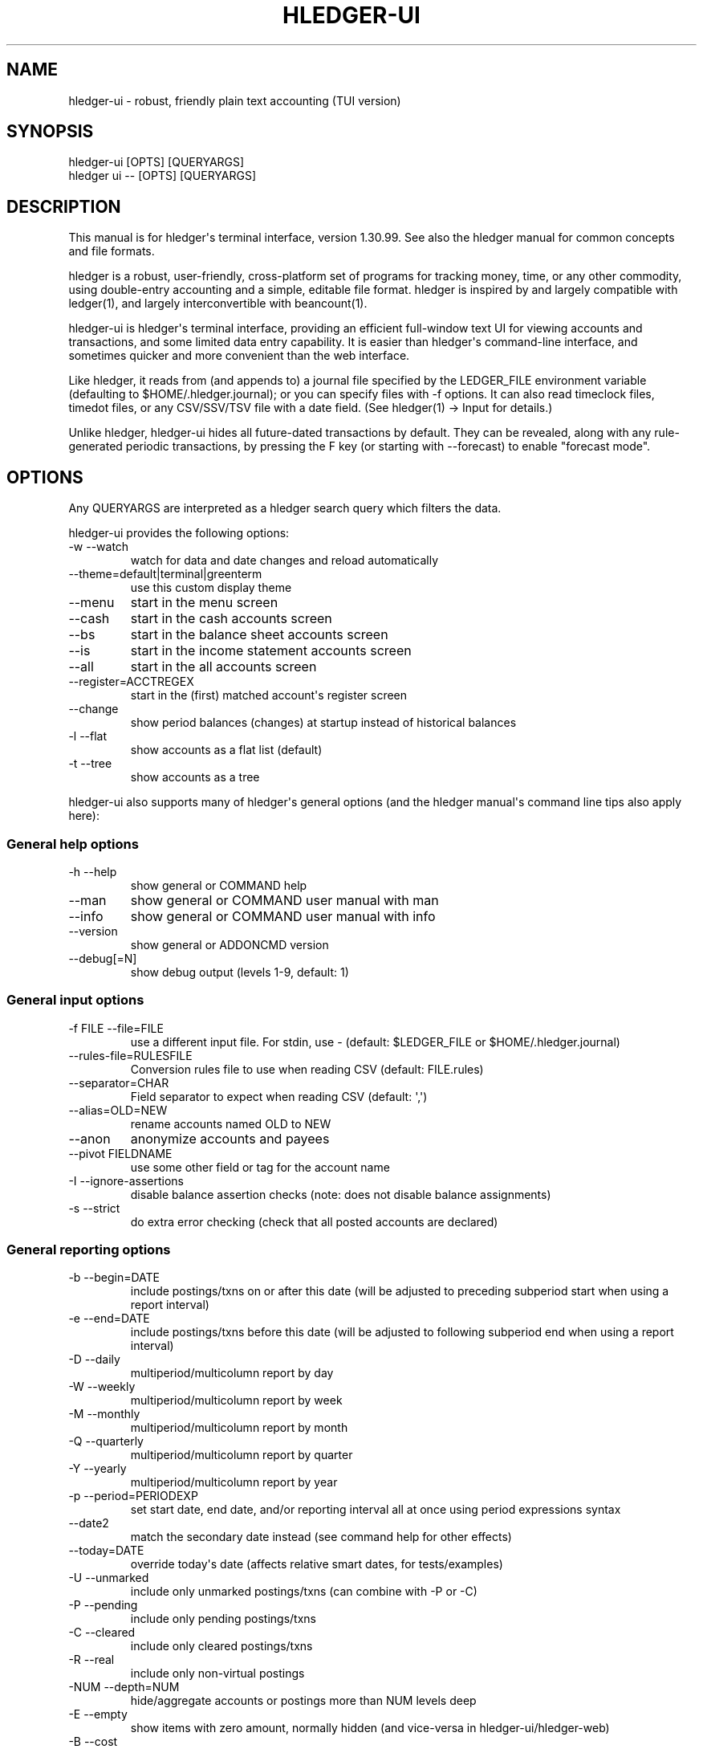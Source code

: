 
.TH "HLEDGER-UI" "1" "June 2023" "hledger-ui-1.30.99 " "hledger User Manuals"



.SH NAME
.PP
hledger-ui - robust, friendly plain text accounting (TUI version)
.SH SYNOPSIS
.PP
\f[V]hledger-ui    [OPTS] [QUERYARGS]\f[R]
.PD 0
.P
.PD
\f[V]hledger ui -- [OPTS] [QUERYARGS]\f[R]
.SH DESCRIPTION
.PP
This manual is for hledger\[aq]s terminal interface, version 1.30.99.
See also the hledger manual for common concepts and file formats.
.PP
hledger is a robust, user-friendly, cross-platform set of programs for
tracking money, time, or any other commodity, using double-entry
accounting and a simple, editable file format.
hledger is inspired by and largely compatible with ledger(1), and
largely interconvertible with beancount(1).
.PP
hledger-ui is hledger\[aq]s terminal interface, providing an efficient
full-window text UI for viewing accounts and transactions, and some
limited data entry capability.
It is easier than hledger\[aq]s command-line interface, and sometimes
quicker and more convenient than the web interface.
.PP
Like hledger, it reads from (and appends to) a journal file specified by
the \f[V]LEDGER_FILE\f[R] environment variable (defaulting to
\f[V]$HOME/.hledger.journal\f[R]); or you can specify files with
\f[V]-f\f[R] options.
It can also read timeclock files, timedot files, or any CSV/SSV/TSV file
with a date field.
(See hledger(1) -> Input for details.)
.PP
Unlike hledger, hledger-ui hides all future-dated transactions by
default.
They can be revealed, along with any rule-generated periodic
transactions, by pressing the F key (or starting with --forecast) to
enable \[dq]forecast mode\[dq].
.SH OPTIONS
.PP
Any QUERYARGS are interpreted as a hledger search query which filters
the data.
.PP
hledger-ui provides the following options:
.TP
\f[V]-w --watch\f[R]
watch for data and date changes and reload automatically
.TP
\f[V]--theme=default|terminal|greenterm\f[R]
use this custom display theme
.TP
\f[V]--menu\f[R]
start in the menu screen
.TP
\f[V]--cash\f[R]
start in the cash accounts screen
.TP
\f[V]--bs\f[R]
start in the balance sheet accounts screen
.TP
\f[V]--is\f[R]
start in the income statement accounts screen
.TP
\f[V]--all\f[R]
start in the all accounts screen
.TP
\f[V]--register=ACCTREGEX\f[R]
start in the (first) matched account\[aq]s register screen
.TP
\f[V]--change\f[R]
show period balances (changes) at startup instead of historical balances
.TP
\f[V]-l --flat\f[R]
show accounts as a flat list (default)
.TP
\f[V]-t --tree\f[R]
show accounts as a tree
.PP
hledger-ui also supports many of hledger\[aq]s general options (and the
hledger manual\[aq]s command line tips also apply here):
.SS General help options
.TP
\f[V]-h --help\f[R]
show general or COMMAND help
.TP
\f[V]--man\f[R]
show general or COMMAND user manual with man
.TP
\f[V]--info\f[R]
show general or COMMAND user manual with info
.TP
\f[V]--version\f[R]
show general or ADDONCMD version
.TP
\f[V]--debug[=N]\f[R]
show debug output (levels 1-9, default: 1)
.SS General input options
.TP
\f[V]-f FILE --file=FILE\f[R]
use a different input file.
For stdin, use - (default: \f[V]$LEDGER_FILE\f[R] or
\f[V]$HOME/.hledger.journal\f[R])
.TP
\f[V]--rules-file=RULESFILE\f[R]
Conversion rules file to use when reading CSV (default: FILE.rules)
.TP
\f[V]--separator=CHAR\f[R]
Field separator to expect when reading CSV (default: \[aq],\[aq])
.TP
\f[V]--alias=OLD=NEW\f[R]
rename accounts named OLD to NEW
.TP
\f[V]--anon\f[R]
anonymize accounts and payees
.TP
\f[V]--pivot FIELDNAME\f[R]
use some other field or tag for the account name
.TP
\f[V]-I --ignore-assertions\f[R]
disable balance assertion checks (note: does not disable balance
assignments)
.TP
\f[V]-s --strict\f[R]
do extra error checking (check that all posted accounts are declared)
.SS General reporting options
.TP
\f[V]-b --begin=DATE\f[R]
include postings/txns on or after this date (will be adjusted to
preceding subperiod start when using a report interval)
.TP
\f[V]-e --end=DATE\f[R]
include postings/txns before this date (will be adjusted to following
subperiod end when using a report interval)
.TP
\f[V]-D --daily\f[R]
multiperiod/multicolumn report by day
.TP
\f[V]-W --weekly\f[R]
multiperiod/multicolumn report by week
.TP
\f[V]-M --monthly\f[R]
multiperiod/multicolumn report by month
.TP
\f[V]-Q --quarterly\f[R]
multiperiod/multicolumn report by quarter
.TP
\f[V]-Y --yearly\f[R]
multiperiod/multicolumn report by year
.TP
\f[V]-p --period=PERIODEXP\f[R]
set start date, end date, and/or reporting interval all at once using
period expressions syntax
.TP
\f[V]--date2\f[R]
match the secondary date instead (see command help for other effects)
.TP
\f[V]--today=DATE\f[R]
override today\[aq]s date (affects relative smart dates, for
tests/examples)
.TP
\f[V]-U --unmarked\f[R]
include only unmarked postings/txns (can combine with -P or -C)
.TP
\f[V]-P --pending\f[R]
include only pending postings/txns
.TP
\f[V]-C --cleared\f[R]
include only cleared postings/txns
.TP
\f[V]-R --real\f[R]
include only non-virtual postings
.TP
\f[V]-NUM --depth=NUM\f[R]
hide/aggregate accounts or postings more than NUM levels deep
.TP
\f[V]-E --empty\f[R]
show items with zero amount, normally hidden (and vice-versa in
hledger-ui/hledger-web)
.TP
\f[V]-B --cost\f[R]
convert amounts to their cost/selling amount at transaction time
.TP
\f[V]-V --market\f[R]
convert amounts to their market value in default valuation commodities
.TP
\f[V]-X --exchange=COMM\f[R]
convert amounts to their market value in commodity COMM
.TP
\f[V]--value\f[R]
convert amounts to cost or market value, more flexibly than -B/-V/-X
.TP
\f[V]--infer-equity\f[R]
infer conversion equity postings from costs
.TP
\f[V]--infer-costs\f[R]
infer costs from conversion equity postings
.TP
\f[V]--infer-market-prices\f[R]
use costs as additional market prices, as if they were P directives
.TP
\f[V]--forecast\f[R]
generate transactions from periodic rules,
between the latest recorded txn and 6 months from today,
or during the specified PERIOD (= is required).
Auto posting rules will be applied to these transactions as well.
Also, in hledger-ui make future-dated transactions visible.
.TP
\f[V]--auto\f[R]
generate extra postings by applying auto posting rules to all txns (not
just forecast txns)
.TP
\f[V]--verbose-tags\f[R]
add visible tags indicating transactions or postings which have been
generated/modified
.TP
\f[V]--commodity-style\f[R]
Override the commodity style in the output for the specified commodity.
For example \[aq]EUR1.000,00\[aq].
.TP
\f[V]--color=WHEN (or --colour=WHEN)\f[R]
Should color-supporting commands use ANSI color codes in text output.
\[aq]auto\[aq] (default): whenever stdout seems to be a color-supporting
terminal.
\[aq]always\[aq] or \[aq]yes\[aq]: always, useful eg when piping output
into \[aq]less -R\[aq].
\[aq]never\[aq] or \[aq]no\[aq]: never.
A NO_COLOR environment variable overrides this.
.TP
\f[V]--pretty[=WHEN]\f[R]
Show prettier output, e.g.
using unicode box-drawing characters.
Accepts \[aq]yes\[aq] (the default) or \[aq]no\[aq] (\[aq]y\[aq],
\[aq]n\[aq], \[aq]always\[aq], \[aq]never\[aq] also work).
If you provide an argument you must use \[aq]=\[aq], e.g.
\[aq]--pretty=yes\[aq].
.PP
When a reporting option appears more than once in the command line, the
last one takes precedence.
.PP
Some reporting options can also be written as query arguments.
.SH MOUSE
.PP
In most modern terminals, you can navigate through the screens with a
mouse or touchpad:
.IP \[bu] 2
Use mouse wheel or trackpad to scroll up and down
.IP \[bu] 2
Click on list items to go deeper
.IP \[bu] 2
Click on the left margin (column 0) to go back.
.SH KEYS
.PP
Keyboard gives more control.
.PP
\f[V]?\f[R] shows a help dialog listing all keys.
(Some of these also appear in the quick help at the bottom of each
screen.)
Press \f[V]?\f[R] again (or \f[V]ESCAPE\f[R], or \f[V]LEFT\f[R], or
\f[V]q\f[R]) to close it.
The following keys work on most screens:
.PP
The cursor keys navigate: \f[V]RIGHT\f[R] or \f[V]ENTER\f[R] goes
deeper, \f[V]LEFT\f[R] returns to the previous screen,
\f[V]UP\f[R]/\f[V]DOWN\f[R]/\f[V]PGUP\f[R]/\f[V]PGDN\f[R]/\f[V]HOME\f[R]/\f[V]END\f[R]
move up and down through lists.
Emacs-style
(\f[V]CTRL-p\f[R]/\f[V]CTRL-n\f[R]/\f[V]CTRL-f\f[R]/\f[V]CTRL-b\f[R])
and VI-style (\f[V]k\f[R],\f[V]j\f[R],\f[V]l\f[R],\f[V]h\f[R]) movement
keys are also supported.
A tip: movement speed is limited by your keyboard repeat rate, to move
faster you may want to adjust it.
(If you\[aq]re on a mac, the karabiner app is one way to do that.)
.PP
With shift pressed, the cursor keys adjust the report period, limiting
the transactions to be shown (by default, all are shown).
\f[V]SHIFT-DOWN/UP\f[R] steps downward and upward through these standard
report period durations: year, quarter, month, week, day.
Then, \f[V]SHIFT-LEFT/RIGHT\f[R] moves to the previous/next period.
\f[V]T\f[R] sets the report period to today.
With the \f[V]-w/--watch\f[R] option, when viewing a \[dq]current\[dq]
period (the current day, week, month, quarter, or year), the period will
move automatically to track the current date.
To set a non-standard period, you can use \f[V]/\f[R] and a
\f[V]date:\f[R] query.
.PP
(Mac users: SHIFT-DOWN/UP keys do not work by default in Terminal, as of
MacOS Monterey.
You can configure them as follows: open Terminal, press CMD-comma to
open preferences, click Profiles, select your current terminal profile
on the left, click Keyboard on the right, click + and add this for
Shift-Down: \f[V]\[rs]033[1;2B\f[R], click + and add this for Shift-Up:
\f[V]\[rs]033[1;2A\f[R].
Press the Escape key to enter the \f[V]\[rs]033\f[R] part, you can\[aq]t
type it directly.)
.PP
\f[V]/\f[R] lets you set a general filter query limiting the data shown,
using the same query terms as in hledger and hledger-web.
While editing the query, you can use CTRL-a/e/d/k, BS, cursor keys;
press \f[V]ENTER\f[R] to set it, or \f[V]ESCAPE\f[R]to cancel.
There are also keys for quickly adjusting some common filters like
account depth and transaction status (see below).
\f[V]BACKSPACE\f[R] or \f[V]DELETE\f[R] removes all filters, showing all
transactions.
.PP
As mentioned above, by default hledger-ui hides future transactions -
both ordinary transactions recorded in the journal, and periodic
transactions generated by rule.
\f[V]F\f[R] toggles forecast mode, in which future/forecasted
transactions are shown.
.PP
\f[V]ESCAPE\f[R] resets the UI state and jumps back to the top screen,
restoring the app\[aq]s initial state at startup.
Or, it cancels minibuffer data entry or the help dialog.
.PP
\f[V]CTRL-l\f[R] redraws the screen and centers the selection if
possible (selections near the top won\[aq]t be centered, since we
don\[aq]t scroll above the top).
.PP
\f[V]g\f[R] reloads from the data file(s) and updates the current screen
and any previous screens.
(With large files, this could cause a noticeable pause.)
.PP
\f[V]I\f[R] toggles balance assertion checking.
Disabling balance assertions temporarily can be useful for
troubleshooting.
.PP
\f[V]a\f[R] runs command-line hledger\[aq]s add command, and reloads the
updated file.
This allows some basic data entry.
.PP
\f[V]A\f[R] is like \f[V]a\f[R], but runs the hledger-iadd tool, which
provides a terminal interface.
This key will be available if \f[V]hledger-iadd\f[R] is installed in
$path.
.PP
\f[V]E\f[R] runs $HLEDGER_UI_EDITOR, or $EDITOR, or a default
(\f[V]emacsclient -a \[dq]\[dq] -nw\f[R]) on the journal file.
With some editors (emacs, vi), the cursor will be positioned at the
current transaction when invoked from the register and transaction
screens, and at the error location (if possible) when invoked from the
error screen.
.PP
\f[V]B\f[R] toggles cost mode, showing amounts in their cost\[aq]s
commodity (like toggling the \f[V]-B/--cost\f[R] flag).
.PP
\f[V]V\f[R] toggles value mode, showing amounts\[aq] current market
value in their default valuation commodity (like toggling the
\f[V]-V/--market\f[R] flag).
Note, \[dq]current market value\[dq] means the value on the report end
date if specified, otherwise today.
To see the value on another date, you can temporarily set that as the
report end date.
Eg: to see a transaction as it was valued on july 30, go to the accounts
or register screen, press \f[V]/\f[R], and add \f[V]date:-7/30\f[R] to
the query.
.PP
At most one of cost or value mode can be active at once.
.PP
There\[aq]s not yet any visual reminder when cost or value mode is
active; for now pressing \f[V]b\f[R] \f[V]b\f[R] \f[V]v\f[R] should
reliably reset to normal mode.
.PP
\f[V]q\f[R] quits the application.
.PP
Additional screen-specific keys are described below.
.SH SCREENS
.PP
At startup, hledger-ui shows a menu screen by default.
From here you can navigate to other screens using the cursor keys:
\f[V]UP\f[R]/\f[V]DOWN\f[R] to select, \f[V]RIGHT\f[R] to move to the
selected screen, \f[V]LEFT\f[R] to return to the previous screen.
Or you can use \f[V]ESC\f[R] to return directly to the top menu screen.
.PP
You can also use a command line flag to specific a different startup
screen (\f[V]--cs\f[R], \f[V]--bs\f[R], \f[V]--is\f[R], \f[V]--all\f[R],
or \f[V]--register=ACCT\f[R]).
.SS Menu
.PP
This is the top-most screen.
From here you can navigate to several screens listing accounts of
various types.
Note some of these may not show anything until you have configured
account types.
.SS Cash accounts
.PP
This screen shows \[dq]cash\[dq] (ie, liquid asset) accounts (like
\f[V]hledger balancesheet type:c\f[R]).
It always shows balances (historical ending balances on the date shown
in the title line).
.SS Balance sheet accounts
.PP
This screen shows asset, liability and equity accounts (like
\f[V]hledger balancesheetequity\f[R]).
It always shows balances.
.SS Income statement accounts
.PP
This screen shows revenue and expense accounts (like
\f[V]hledger incomestatement\f[R]).
It always shows changes (balance changes in the period shown in the
title line).
.SS All accounts
.PP
This screen shows all accounts in your journal (unless filtered by a
query; like \f[V]hledger balance\f[R]).
It shows balances by default; you can toggle showing changes with the
\f[V]H\f[R] key.
.SS Register
.PP
This screen shows the transactions affecting a particular account.
Each line represents one transaction, and shows:
.IP \[bu] 2
the other account(s) involved, in abbreviated form.
(If there are both real and virtual postings, it shows only the accounts
affected by real postings.)
.IP \[bu] 2
the overall change to the current account\[aq]s balance; positive for an
inflow to this account, negative for an outflow.
.IP \[bu] 2
the running total after the transaction.
With the \f[V]H\f[R] key you can toggle between
.RS 2
.IP \[bu] 2
the period total, which is from just the transactions displayed
.IP \[bu] 2
or the historical total, which includes any undisplayed transactions
before the start of the report period (and matching the filter query if
any).
This will be the running historical balance (what you would see on a
bank\[aq]s website, eg) if not disturbed by a query.
.RE
.PP
Transactions affecting this account\[aq]s subaccounts will be included
in the register if the accounts screen is in tree mode, or if it\[aq]s
in list mode but this account has subaccounts which are not shown due to
a depth limit.
In other words, the register always shows the transactions contributing
to the balance shown on the accounts screen.
Tree mode/list mode can be toggled with \f[V]t\f[R] here also.
.PP
\f[V]U\f[R] toggles filtering by unmarked status, showing or hiding
unmarked transactions.
Similarly, \f[V]P\f[R] toggles pending transactions, and \f[V]C\f[R]
toggles cleared transactions.
(By default, transactions with all statuses are shown; if you activate
one or two status filters, only those transactions are shown; and if you
activate all three, the filter is removed.)
.PP
\f[V]R\f[R] toggles real mode, in which virtual postings are ignored.
.PP
\f[V]z\f[R] toggles nonzero mode, in which only transactions posting a
nonzero change are shown (hledger-ui shows zero items by default, unlike
command-line hledger).
.PP
Press \f[V]RIGHT\f[R] to view the selected transaction in detail.
.SS Transaction
.PP
This screen shows a single transaction, as a general journal entry,
similar to hledger\[aq]s print command and journal format
(hledger_journal(5)).
.PP
The transaction\[aq]s date(s) and any cleared flag, transaction code,
description, comments, along with all of its account postings are shown.
Simple transactions have two postings, but there can be more (or in
certain cases, fewer).
.PP
\f[V]UP\f[R] and \f[V]DOWN\f[R] will step through all transactions
listed in the previous account register screen.
In the title bar, the numbers in parentheses show your position within
that account register.
They will vary depending on which account register you came from
(remember most transactions appear in multiple account registers).
The #N number preceding them is the transaction\[aq]s position within
the complete unfiltered journal, which is a more stable id (at least
until the next reload).
.PP
On this screen (and the register screen), the \f[V]E\f[R] key will open
your text editor with the cursor positioned at the current transaction
if possible.
.PP
This screen has a limitation with showing file updates: it will not show
them until you exit and re-enter it.
So eg to see the effect of using the \f[V]E\f[R] key, currently you
must: - press \f[V]E\f[R], edit and save the file, then exit the editor,
returning to hledger-ui - press \f[V]g\f[R] to reload the file (or use
\f[V]-w/--watch\f[R] mode) - press \f[V]LEFT\f[R] then \f[V]RIGHT\f[R]
to exit and re-enter the transaction screen.
.SS Error
.PP
This screen will appear if there is a problem, such as a parse error,
when you press g to reload.
Once you have fixed the problem, press g again to reload and resume
normal operation.
(Or, you can press escape to cancel the reload attempt.)
.SH TIPS
.SS Watch mode
.PP
One of hledger-ui\[aq]s best features is the auto-reloading
\f[V]-w/--watch\f[R] mode.
With this flag, it will update the display automatically whenever
changes are saved to the data files.
.PP
This is very useful when reconciling.
A good workflow is to have your bank\[aq]s online register open in a
browser window, for reference; the journal file open in an editor
window; and hledger-ui in watch mode in a terminal window, eg:
.IP
.nf
\f[C]
$ hledger-ui --watch --register checking -C
\f[R]
.fi
.PP
As you mark things cleared in the editor, you can see the effect
immediately without having to context switch.
This leaves more mental bandwidth for your accounting.
Of course you can still interact with hledger-ui when needed, eg to
toggle cleared mode, or to explore the history.
.PP
There are currently some limitations with \f[V]--watch\f[R]:
.PP
It may not work correctly for you, depending on platform or system
configuration.
(Eg #836.)
.PP
At least on mac, there can be a slow build-up of CPU usage over time,
until the program is restarted (or, suspending and restarting with
\f[V]CTRL-z\f[R] \f[V]fg\f[R] may be enough).
.PP
It will not detect file changes made by certain editors, such as
Jetbrains IDEs or \f[V]gedit\f[R], or on certain less common
filesystems.
(To work around, press \f[V]g\f[R] to reload manually, or try
#1617\[aq]s \f[V]fs.inotify.max_user_watches\f[R] workaround and let us
know.)
.PP
If you are viewing files mounted from another machine, the system clocks
on both machines should be roughly in agreement.
.SS Debug output
.PP
You can add \f[V]--debug[=N]\f[R] to the command line to log debug
output.
This will be logged to the file \f[V]hledger-ui.log\f[R] in the current
directory.
N ranges from 1 (least output, the default) to 9 (maximum output).
.SH ENVIRONMENT
.PP
\f[B]COLUMNS\f[R] The screen width to use.
Default: the full terminal width.
.PP
\f[B]LEDGER_FILE\f[R] The main journal file to use when not specified
with \f[V]-f/--file\f[R].
Default: \f[V]$HOME/.hledger.journal\f[R].
.SH BUGS
.PP
We welcome bug reports in the hledger issue tracker (shortcut:
http://bugs.hledger.org), or on the #hledger chat or hledger mail list
(https://hledger.org/support).
.PP
Some known issues:
.PP
\f[V]-f-\f[R] doesn\[aq]t work (hledger-ui can\[aq]t read from stdin).
.PP
If you press \f[V]g\f[R] with large files, there could be a noticeable
pause.
.PP
The Transaction screen does not update from file changes until you exit
and re-endter it (see SCREENS > Transaction above).
.PP
\f[V]--watch\f[R] is not yet fully robust on all platforms (see Watch
mode above).


.SH AUTHORS
Simon Michael <simon@joyful.com> and contributors.
.br
See http://hledger.org/CREDITS.html

.SH COPYRIGHT
Copyright 2007-2023 Simon Michael and contributors.

.SH LICENSE
Released under GNU GPL v3 or later.

.SH SEE ALSO
hledger(1), hledger\-ui(1), hledger\-web(1), ledger(1)
